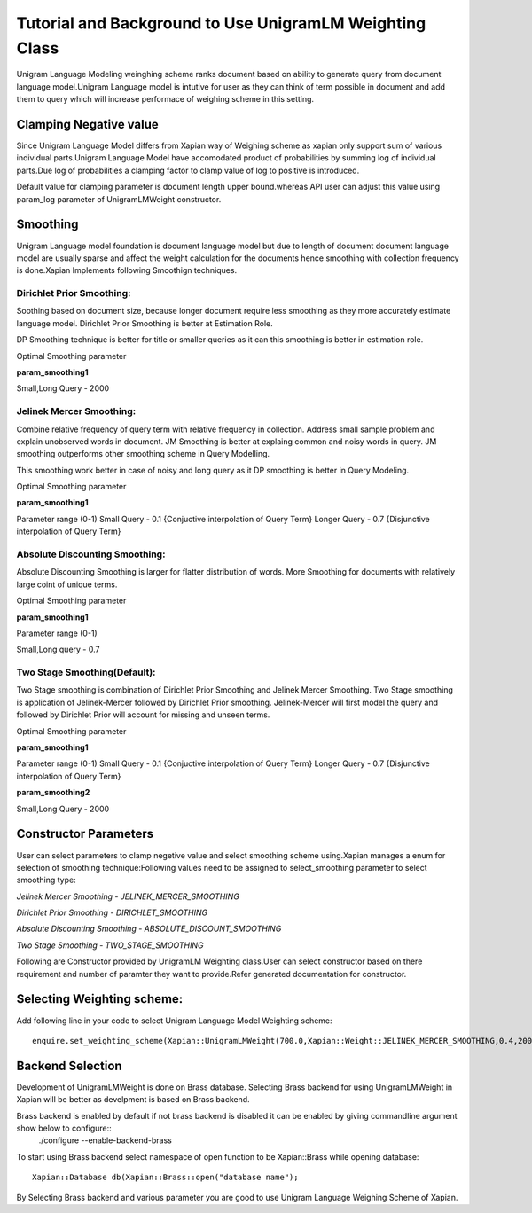 Tutorial and Background to Use UnigramLM Weighting Class
========================================================

Unigram Language Modeling weinghing scheme ranks document based on ability
to generate query from document language model.Unigram Language model is 
intutive for user as they can think of term possible in document and add them 
to query which will increase performace of weighing scheme in this setting.

Clamping Negative value
-----------------------

Since Unigram Language Model differs from Xapian way of Weighing scheme as xapian 
only support sum of various individual parts.Unigram Language Model have accomodated 
product of probabilities by summing log of individual parts.Due log of probabilities
a clamping factor to clamp value of log to positive is introduced.

Default value for clamping parameter is document length upper bound.whereas API user can
adjust this value using param_log parameter of UnigramLMWeight constructor.

Smoothing
---------

Unigram Language model foundation is document language model but due to length of document
document language model are usually sparse and affect the weight calculation for the documents
hence smoothing with collection frequency is done.Xapian Implements following Smoothign techniques.

Dirichlet Prior Smoothing: 
^^^^^^^^^^^^^^^^^^^^^^^^^^

Soothing based on document size, because longer document require less smoothing 
as they more accurately estimate language model.
Dirichlet Prior Smoothing is better at Estimation Role.

DP Smoothing technique is better for title or smaller queries as it can this smoothing is better 
in estimation role.

Optimal Smoothing parameter

**param_smoothing1**

Small,Long Query - 2000

Jelinek Mercer Smoothing:
^^^^^^^^^^^^^^^^^^^^^^^^^

Combine relative frequency of query term with relative frequency in collection.
Address small sample problem and explain unobserved words in document. 
JM Smoothing is better at explaing common and noisy words in query.
JM smoothing outperforms other smoothing scheme in Query Modelling.

This smoothing work better in case of noisy and long query as it DP smoothing is better in
Query Modeling.

Optimal Smoothing parameter

**param_smoothing1**

Parameter range (0-1)
Small Query - 0.1 {Conjuctive interpolation of Query Term} 
Longer Query - 0.7 {Disjunctive interpolation of Query Term}

Absolute Discounting Smoothing:
^^^^^^^^^^^^^^^^^^^^^^^^^^^^^^^
Absolute Discounting Smoothing is larger for flatter distribution of words.
More Smoothing for documents with relatively large coint of unique terms.

Optimal Smoothing parameter

**param_smoothing1**

Parameter range (0-1)

Small,Long query - 0.7

Two Stage Smoothing(Default):
^^^^^^^^^^^^^^^^^^^^^^^^^^^^^

Two Stage smoothing is combination of Dirichlet Prior Smoothing and Jelinek Mercer Smoothing.
Two Stage smoothing is application of Jelinek-Mercer followed by Dirichlet Prior smoothing.
Jelinek-Mercer will first model the query and followed by Dirichlet Prior will account for missing and unseen terms.

Optimal Smoothing parameter

**param_smoothing1**

Parameter range (0-1)
Small Query - 0.1 {Conjuctive interpolation of Query Term} 
Longer Query - 0.7 {Disjunctive interpolation of Query Term}

**param_smoothing2**

Small,Long Query - 2000

Constructor Parameters
----------------------

User can select parameters to clamp negetive value and select smoothing scheme using.Xapian manages a enum for selection of smoothing technique:Following values need to be assigned to select_smoothing parameter to select smoothing type:

*Jelinek Mercer Smoothing - JELINEK_MERCER_SMOOTHING*

*Dirichlet Prior Smoothing - DIRICHLET_SMOOTHING*

*Absolute Discounting Smoothing - ABSOLUTE_DISCOUNT_SMOOTHING*

*Two Stage Smoothing - TWO_STAGE_SMOOTHING*


Following are Constructor provided by UnigramLM Weighting class.User can select constructor based on there requirement and number of paramter they want to provide.Refer generated documentation for constructor.

Selecting Weighting scheme:
---------------------------

Add following line in your code to select Unigram Language Model Weighting scheme::

	enquire.set_weighting_scheme(Xapian::UnigramLMWeight(700.0,Xapian::Weight::JELINEK_MERCER_SMOOTHING,0.4,2000));

Backend Selection
-----------------

Development of UnigramLMWeight is done on Brass database.
Selecting Brass backend for using UnigramLMWeight in Xapian will be better as develpment is based on Brass backend.

Brass backend is enabled by default if not brass backend is disabled it can be enabled by giving commandline argument show below to configure::
	./configure --enable-backend-brass

To start using Brass backend select namespace of open function to be Xapian::Brass while opening database::

	    Xapian::Database db(Xapian::Brass::open("database name");


By Selecting Brass backend and various parameter you are good to use Unigram Language Weighing Scheme of Xapian.
